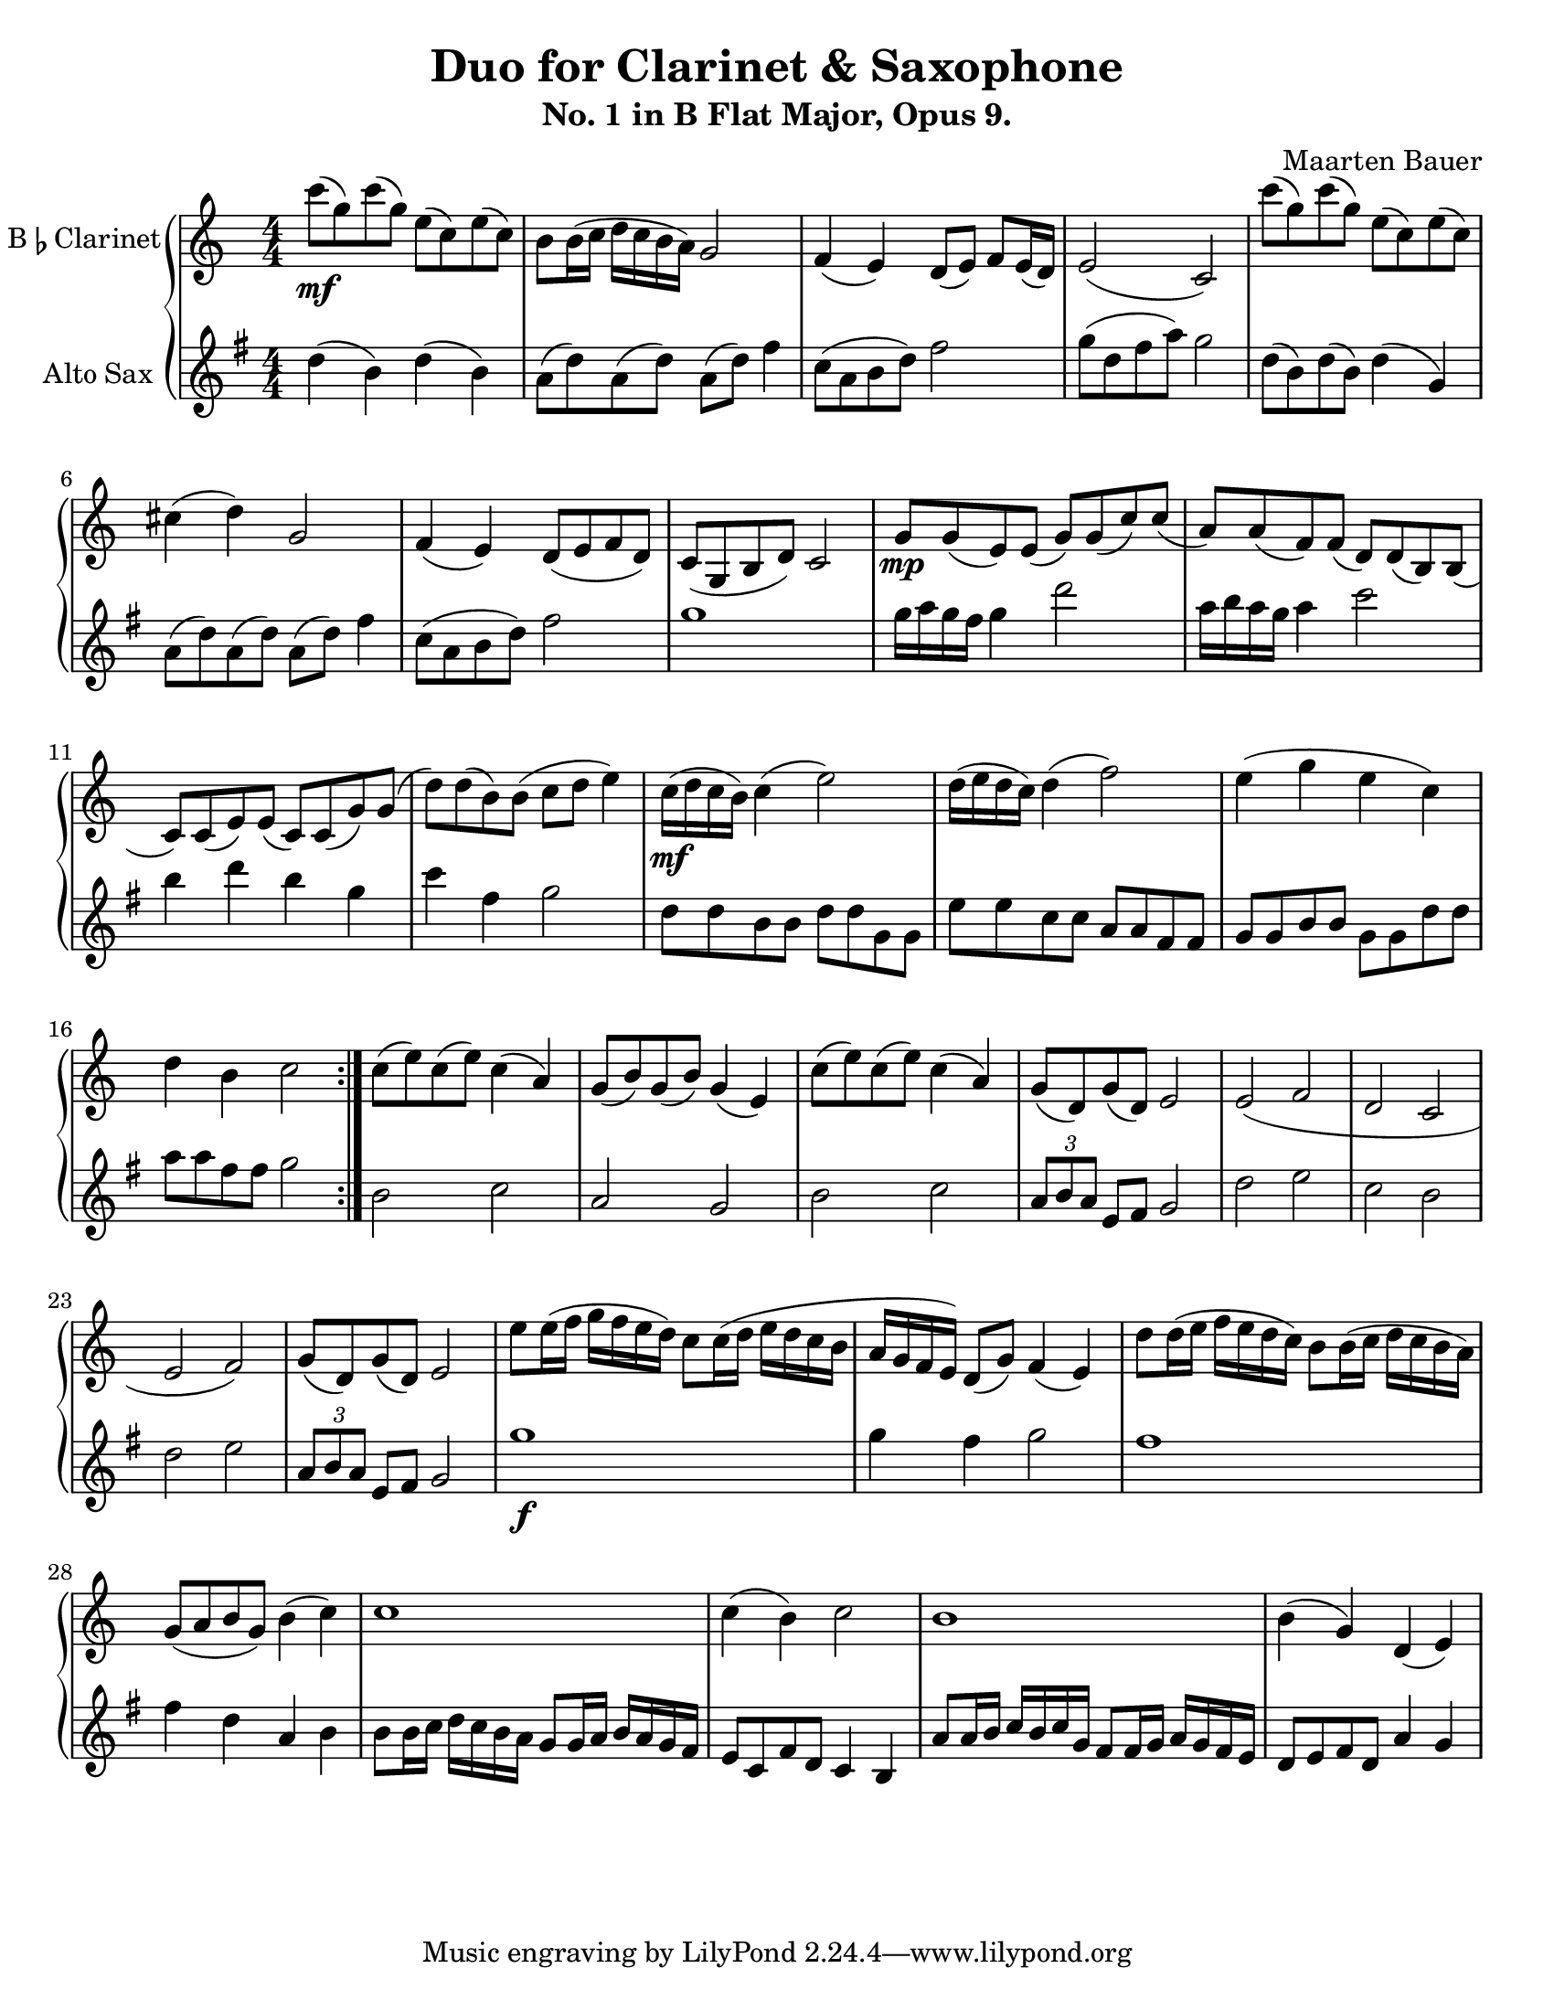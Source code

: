 \header {
  title = "Duo for Clarinet & Saxophone"
  subtitle = "No. 1 in B Flat Major, Opus 9."
  composer = "Maarten Bauer"
}
\paper {
  #(set-paper-size "letter")
}
\score {
  \new GrandStaff <<
    \new Staff \with {
    instrumentName = \markup { "B" \smaller \flat "Clarinet" }}
    {
      \key c \major
      \numericTimeSignature
    \relative c'''{
    \repeat volta 2 {
    c8-\mf( g) c( g) e( c) e( c)
    b b16( c d c b a) g2
    f4( e) d8( e) f e16( d)
    e2( c)
    c''8( g) c( g) e( c) e( c)
    cis4( d) g,2
    f4( e) d8( e f d)
    c( g b d) c2
    g'8-\mp g( e) e( g) g( c) c(
    a) a( f) f( d) d( b) b(
    c) c( e) e( c) c( g') g(
    d') d( b) b( c d e4)
    c16-\mf( d c b) c4( e2)
    d16( e d c) d4( f2)
    e4( g e c)
    d b c2
    } % \repeat
    c8( e) c( e) c4( a)
    g8( b) g( b) g4( e)
    c'8( e) c( e) c4( a)
    g8( d) g( d) e2
    e( f
    d c
    e f)
    g8( d) g( d) e2
    e'8 e16( f g f e d) c8 c16( d e d c b
    a g f e) d8( g) f4( e)
    d'8 d16( e f e d c) b8 b16( c d c b a) 
    g8( a b g) b4( c)
    c1
    c4( b) c2
    b1
    b4( g) d( e)
    }
  }
  \new Staff \with {
  instrumentName = #"Alto Sax "}
  {
    \key g \major
    \numericTimeSignature
    \relative c'' {
    d4( b) d( b)
    a8( d) a( d) a( d) fis4
    c8( a b d) fis2 
    g8( d fis a) g2
    d8( b) d( b) d4( g,)
    a8( d) a( d) a( d) fis4
    c8( a b d) fis2
    g1 
    g16 a g fis g4 d'2
    a16 b a g a4 c2
    b4 d b g
    c fis, g2
    d8 d b b d d g, g
    e' e c c a a fis fis
    g g b b g g d' d
    a' a fis fis g2
    b,2 c
    a g
    b c
    \tuplet 3/2 {a8 b a} e8 fis g2
    d' e
    c b
    d e
    \tuplet 3/2 {a,8 b a} e fis g2
    g'1-\f
    g4 fis g2
    fis1
    fis4 d a b
    b8 b16 c d c b a g8 g16 a b a g fis
    e8 c fis d c4 b
    a'8 a16 b c b c g fis8 fis16 g a g fis e
    d8 e fis d a'4 g
    }
  }
>>

  \layout {}
  \midi {}
}